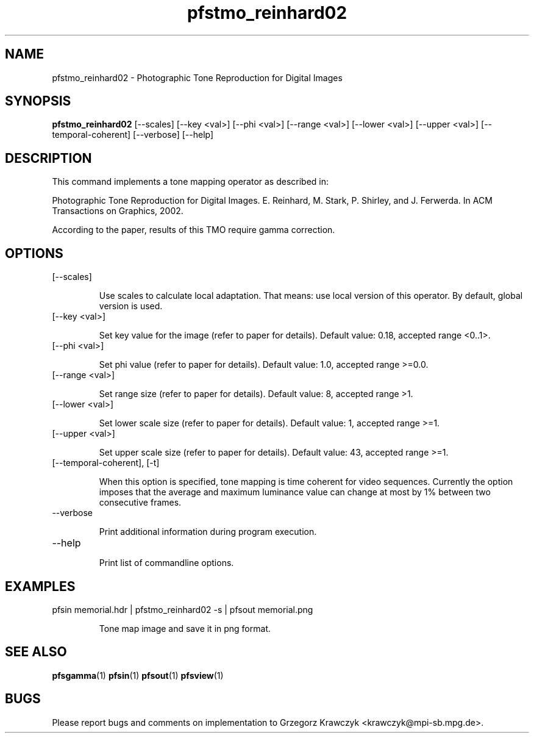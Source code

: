 .TH "pfstmo_reinhard02" 1
.SH NAME
pfstmo_reinhard02 \- Photographic Tone Reproduction for Digital Images
.SH SYNOPSIS
.B pfstmo_reinhard02
[--scales] [--key <val>] [--phi <val>]
[--range <val>] [--lower <val>] [--upper <val>]
[--temporal-coherent]
[--verbose] [--help]
.SH DESCRIPTION
This command implements a tone mapping operator as described in:

Photographic Tone Reproduction for Digital Images.
E. Reinhard, M. Stark, P. Shirley, and J. Ferwerda.
In ACM Transactions on Graphics, 2002.

According to the paper, results of this TMO require gamma correction.
.SH OPTIONS
.TP
[--scales] 

Use scales to calculate local adaptation. That means: use local
version of this operator. By default, global version is used.
.TP
[--key <val>] 

Set key value for the image (refer to paper for details).
Default value: 0.18, accepted range <0..1>.
.TP
[--phi <val>]

Set phi value (refer to paper for details).
Default value: 1.0, accepted range >=0.0.
.TP
[--range <val>] 

Set range size (refer to paper for details).
Default value: 8, accepted range >1.
.TP
[--lower <val>] 

Set lower scale size (refer to paper for details).
Default value: 1, accepted range >=1.
.TP
[--upper <val>]

Set upper scale size (refer to paper for details).
Default value: 43, accepted range >=1.
.TP
[--temporal-coherent], [-t]

When this option is specified, tone mapping is time coherent for video
sequences. Currently the option imposes that the average and maximum
luminance value can change at most by 1% between two consecutive
frames.
.TP
--verbose

Print additional information during program execution.
.TP
--help

Print list of commandline options.
.SH EXAMPLES
.TP
pfsin memorial.hdr | pfstmo_reinhard02 -s | pfsout memorial.png

Tone map image and save it in png format.
.SH "SEE ALSO"
.BR pfsgamma (1)
.BR pfsin (1)
.BR pfsout (1)
.BR pfsview (1)
.SH BUGS
Please report bugs and comments on implementation to 
Grzegorz Krawczyk <krawczyk@mpi-sb.mpg.de>.
